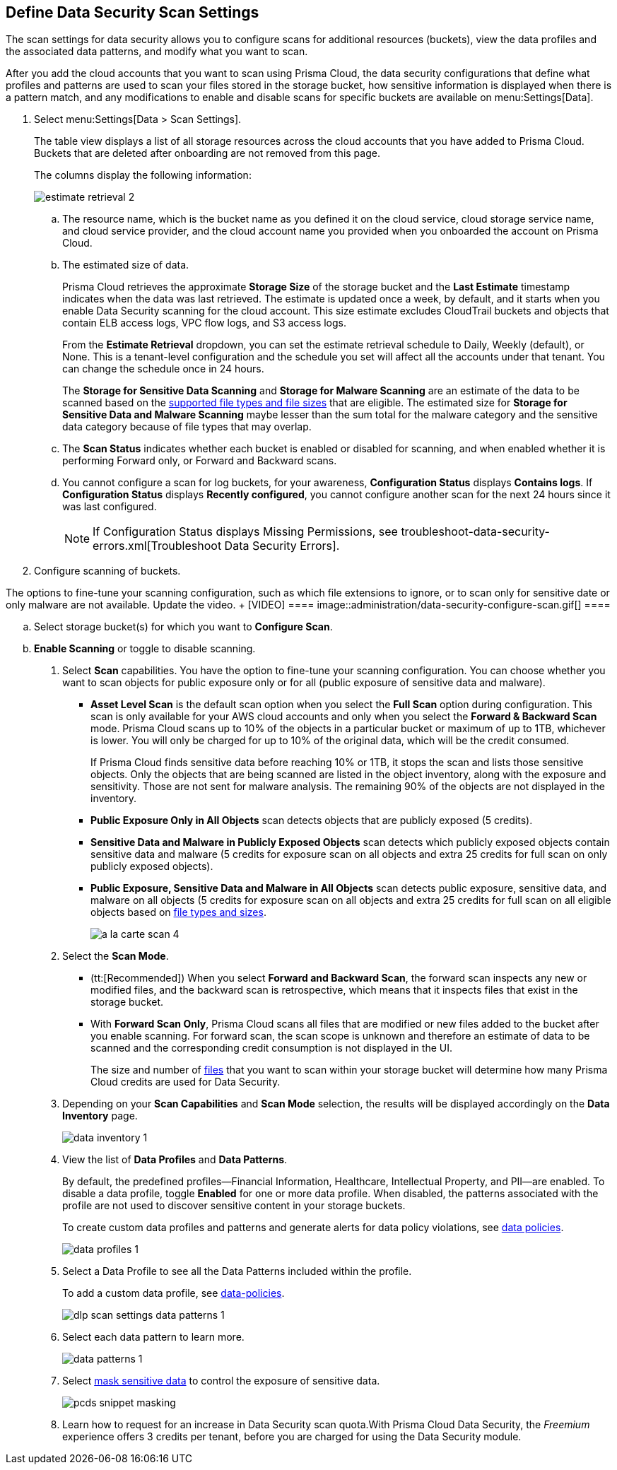 [#data-security-settings]
== Define Data Security Scan Settings

The scan settings for data security allows you to configure scans for additional resources (buckets), view the data profiles and the associated data patterns, and modify what you want to scan.

After you add the cloud accounts that you want to scan using Prisma Cloud, the data security configurations that define what profiles and patterns are used to scan your files stored in the storage bucket, how sensitive information is displayed when there is a pattern match, and any modifications to enable and disable scans for specific buckets are available on menu:Settings[Data].

. Select menu:Settings[Data > Scan Settings].
+
The table view displays a list of all storage resources across the cloud accounts that you have added to Prisma Cloud. Buckets that are deleted after onboarding are not removed from this page.
+
The columns display the following information:
+
image::administration/estimate-retrieval-2.png[]
+
.. The resource name, which is the bucket name as you defined it on the cloud service, cloud storage service name, and cloud service provider, and the cloud account name you provided when you onboarded the account on Prisma Cloud.

.. The estimated size of data.
+
Prisma Cloud retrieves the approximate *Storage Size* of the storage bucket and the *Last Estimate* timestamp indicates when the data was last retrieved. The estimate is updated once a week, by default, and it starts when you enable Data Security scanning for the cloud account. This size estimate excludes CloudTrail buckets and objects that contain ELB access logs, VPC flow logs, and S3 access logs.
+
From the *Estimate Retrieval* dropdown, you can set the estimate retrieval schedule to Daily, Weekly (default), or None. This is a tenant-level configuration and the schedule you set will affect all the accounts under that tenant. You can change the schedule once in 24 hours.
+
The *Storage for Sensitive Data Scanning* and *Storage for Malware Scanning* are an estimate of the data to be scanned based on the xref:supported-file-extensions.adoc[supported file types and file sizes] that are eligible. The estimated size for *Storage for Sensitive Data and Malware Scanning* maybe lesser than the sum total for the malware category and the sensitive data category because of file types that may overlap.

.. The *Scan Status* indicates whether each bucket is enabled or disabled for scanning, and when enabled whether it is performing Forward only, or Forward and Backward scans.

.. You cannot configure a scan for log buckets, for your awareness, *Configuration Status* displays *Contains logs*. If *Configuration Status* displays *Recently configured*, you cannot configure another scan for the next 24 hours since it was last configured.
+
[NOTE]
====
If Configuration Status displays Missing Permissions, see troubleshoot-data-security-errors.xml[Troubleshoot Data Security Errors].
====

. Configure scanning of buckets.

++++
<draft-comment>The options to fine-tune your scanning configuration, such as which file extensions to ignore, or to scan only for sensitive date or only malware are not available. Update the video.
+
[VIDEO]
====
image::administration/data-security-configure-scan.gif[]
====
</draft-comment>
++++

.. Select storage bucket(s) for which you want to *Configure Scan*.

.. *Enable Scanning* or toggle to disable scanning.

. Select *Scan* capabilities. You have the option to fine-tune your scanning configuration. You can choose whether you want to scan objects for public exposure only or for all (public exposure of sensitive data and malware).
+
* *Asset Level Scan* is the default scan option when you select the *Full Scan* option during configuration. This scan is only available for your AWS cloud accounts and only when you select the *Forward & Backward Scan* mode. Prisma Cloud scans up to 10% of the objects in a particular bucket or maximum of up to 1TB, whichever is lower. You will only be charged for up to 10% of the original data, which will be the credit consumed. 
+
If Prisma Cloud finds sensitive data before reaching 10% or 1TB, it stops the scan and lists those sensitive objects. Only the objects that are being scanned are listed in the object inventory, along with the exposure and sensitivity. Those are not sent for malware analysis. The remaining 90% of the objects are not displayed in the inventory.

* *Public Exposure Only in All Objects* scan detects objects that are publicly exposed (5 credits).

* *Sensitive Data and Malware in Publicly Exposed Objects* scan detects which publicly exposed objects contain sensitive data and malware (5 credits for exposure scan on all objects and extra 25 credits for full scan on only publicly exposed objects).

* *Public Exposure, Sensitive Data and Malware in All Objects* scan detects public exposure, sensitive data, and malware on all objects (5 credits for exposure scan on all objects and extra 25 credits for full scan on all eligible objects based on xref:supported-file-extensions.adoc[file types and sizes].
+
image::administration/a-la-carte-scan-4.png[]

. Select the *Scan Mode*.
+
* (tt:[Recommended]) When you select *Forward and Backward Scan*, the forward scan inspects any new or modified files, and the backward scan is retrospective, which means that it inspects files that exist in the storage bucket.

* With *Forward Scan Only*, Prisma Cloud scans all files that are modified or new files added to the bucket after you enable scanning. For forward scan, the scan scope is unknown and therefore an estimate of data to be scanned and the corresponding credit consumption is not displayed in the UI.
+
The size and number of xref:supported-file-extensions.adoc[files] that you want to scan within your storage bucket will determine how many Prisma Cloud credits are used for Data Security.

. Depending on your *Scan Capabilities* and *Scan Mode* selection, the results will be displayed accordingly on the *Data Inventory* page.
+
image::administration/data-inventory-1.png[]

. View the list of *Data Profiles* and *Data Patterns*.
+
By default, the predefined profiles—Financial Information, Healthcare, Intellectual Property, and PII—are enabled. To disable a data profile, toggle *Enabled* for one or more data profile. When disabled, the patterns associated with the profile are not used to discover sensitive content in your storage buckets.
+
To create custom data profiles and patterns and generate alerts for data policy violations, see xref:data-policies.adoc[data policies].
+
image::administration/data-profiles-1.png[]

. Select a Data Profile to see all the Data Patterns included within the profile.
+
To add a custom data profile, see xref:data-policies.adoc[data-policies].
+
image::administration/dlp-scan-settings-data-patterns-1.png[]

. Select each data pattern to learn more.
+
image::administration/data-patterns-1.png[]

. Select xref:mask-sensitive-data-on-prisma-cloud.adoc#id67d7e5c7-6f23-45f2-b7c3-79c5fde93d17[mask sensitive data] to control the exposure of sensitive data.
+
image::administration/pcds-snippet-masking.png[]

. Learn how to request for an increase in Data Security scan quota.With Prisma Cloud Data Security, the _Freemium_ experience offers 3 credits per tenant, before you are charged for using the Data Security module.
//+
//include::../../fragments/features-at-a-glance__id89f15e0e-2831-4680-b5f5-5cfeb8627296.adoc[]
//+
//image::administration/data-security-scan-quota-1.png[]
